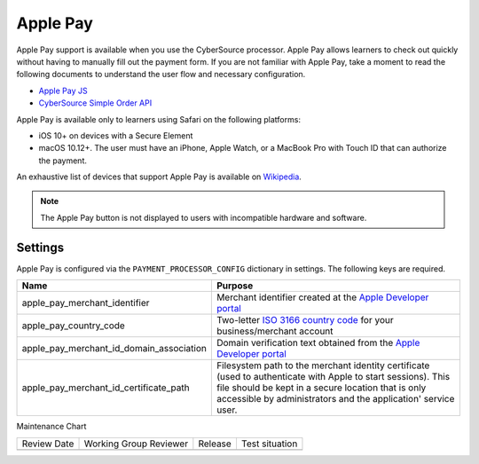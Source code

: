 Apple Pay
#########

Apple Pay support is available when you use the CyberSource processor. Apple Pay
allows learners to check out quickly without having to manually fill out the
payment form. If you are not familiar with Apple Pay, take a moment to read the
following documents to understand the user flow and necessary configuration.

* `Apple Pay JS <https://developer.apple.com/documentation/applepayjs>`_
* `CyberSource Simple Order API <https://www.cybersource.com/developers/integration_methods/apple_pay/>`_

Apple Pay is available only to learners using Safari on the following platforms:

* iOS 10+ on devices with a Secure Element
* macOS 10.12+. The user must have an iPhone, Apple Watch, or a MacBook Pro with
  Touch ID that can authorize the payment.

An exhaustive list of devices that support Apple Pay is available on
`Wikipedia <https://en.wikipedia.org/wiki/Apple_Pay>`_.

.. note::

    The Apple Pay button is not displayed to users with incompatible hardware
    and software.

Settings
--------
Apple Pay is configured via the ``PAYMENT_PROCESSOR_CONFIG`` dictionary in settings. The following keys are required.

.. list-table::
    :header-rows: 1

    * - Name
      - Purpose
    * - apple_pay_merchant_identifier
      - Merchant identifier created at the `Apple Developer portal`_
    * - apple_pay_country_code
      - Two-letter `ISO 3166 country code <https://en.wikipedia.org/wiki/ISO_3166-1_alpha-2>`_ for your
        business/merchant account
    * - apple_pay_merchant_id_domain_association
      - Domain verification text obtained from the `Apple Developer portal`_
    * - apple_pay_merchant_id_certificate_path
      - Filesystem path to the merchant identity certificate (used to authenticate with Apple to start sessions). This
        file should be kept in a secure location that is only accessible by administrators and the application'
        service user.

.. _Apple Developer portal: https://developer.apple.com/account/ios/identifier/merchant


Maintenance Chart

+--------------+-------------------------------+----------------+--------------------------------+
| Review Date  | Working Group Reviewer        |   Release      |Test situation                  |
+--------------+-------------------------------+----------------+--------------------------------+
|              |                               |                |                                |
+--------------+-------------------------------+----------------+--------------------------------+
